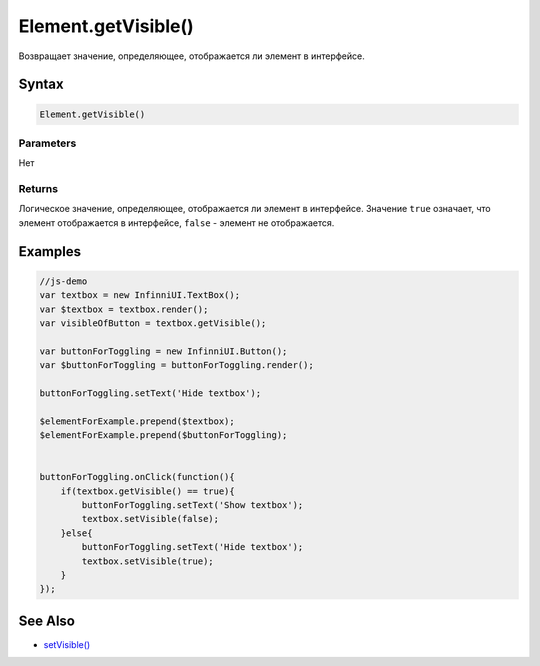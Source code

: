Element.getVisible()
====================

Возвращает значение, определяющее, отображается ли элемент в интерфейсе.

Syntax
------

.. code:: js

    Element.getVisible()

Parameters
~~~~~~~~~~

Нет

Returns
~~~~~~~

Логическое значение, определяющее, отображается ли элемент в интерфейсе.
Значение ``true`` означает, что элемент отображается в интерфейсе,
``false`` - элемент не отображается.

Examples
--------

.. code:: js

    //js-demo
    var textbox = new InfinniUI.TextBox();
    var $textbox = textbox.render();
    var visibleOfButton = textbox.getVisible();

    var buttonForToggling = new InfinniUI.Button();
    var $buttonForToggling = buttonForToggling.render();

    buttonForToggling.setText('Hide textbox');

    $elementForExample.prepend($textbox);
    $elementForExample.prepend($buttonForToggling);


    buttonForToggling.onClick(function(){
        if(textbox.getVisible() == true){
            buttonForToggling.setText('Show textbox');
            textbox.setVisible(false);
        }else{
            buttonForToggling.setText('Hide textbox');
            textbox.setVisible(true);
        }
    });

See Also
--------

-  `setVisible() <Element.setVisible.html>`__
